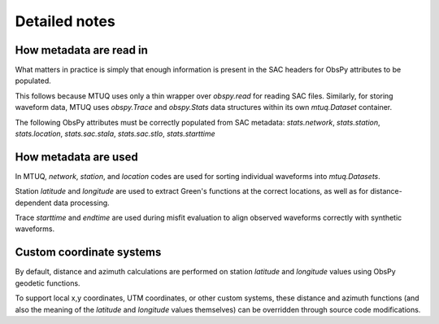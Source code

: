 
Detailed notes
==============

How metadata are read in
------------------------

What matters in practice is simply that enough information is present in the SAC headers for ObsPy attributes to be populated.

This follows because MTUQ uses only a thin wrapper over `obspy.read` for reading SAC files.  Similarly, for storing waveform data, MTUQ uses `obspy.Trace` and `obspy.Stats` data structures within its own `mtuq.Dataset` container.   

The following ObsPy attributes must be correctly populated from SAC metadata: `stats.network`, `stats.station`, `stats.location`, `stats.sac.stala`, `stats.sac.stlo`, `stats.starttime`


How metadata are used
---------------------

In MTUQ, `network`, `station`, and `location` codes are used for sorting individual waveforms into `mtuq.Datasets`.

Station `latitude` and `longitude` are used to extract Green's functions at the correct locations, as well as for distance-dependent data processing.

Trace `starttime` and `endtime` are used during misfit evaluation to align observed waveforms correctly with synthetic waveforms.


Custom coordinate systems
-------------------------

By default, distance and azimuth calculations are performed on station `latitude` and `longitude` values using ObsPy geodetic functions.

To support local x,y coordinates, UTM coordinates, or other custom systems, these distance and azimuth functions (and also the meaning of the `latitude` and `longitude` values themselves) can be overridden through source code modifications.
